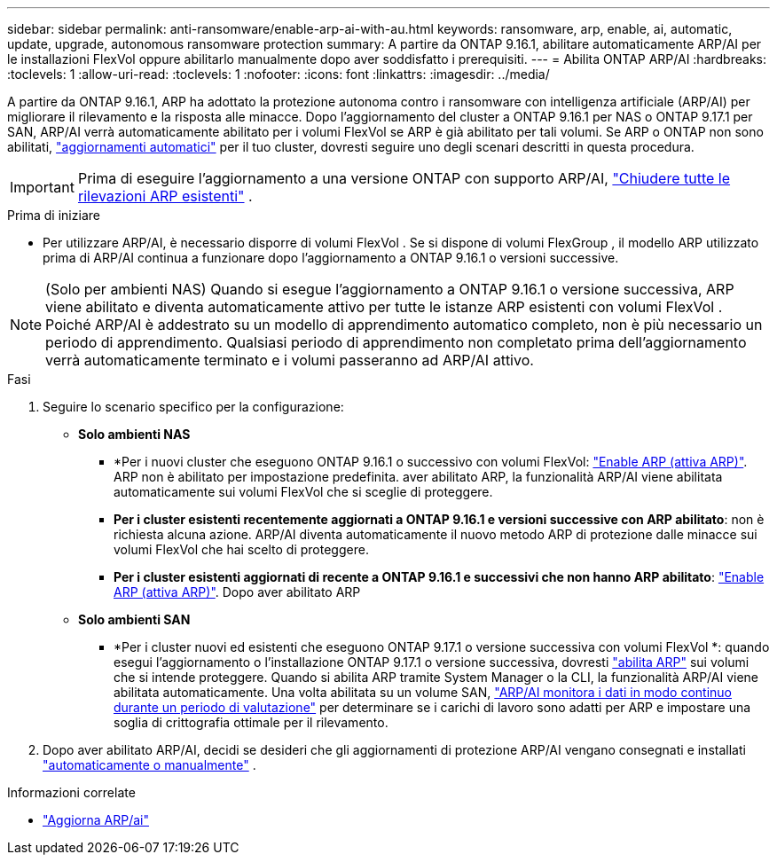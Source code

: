 ---
sidebar: sidebar 
permalink: anti-ransomware/enable-arp-ai-with-au.html 
keywords: ransomware, arp, enable, ai, automatic, update, upgrade, autonomous ransomware protection 
summary: A partire da ONTAP 9.16.1, abilitare automaticamente ARP/AI per le installazioni FlexVol oppure abilitarlo manualmente dopo aver soddisfatto i prerequisiti. 
---
= Abilita ONTAP ARP/AI
:hardbreaks:
:toclevels: 1
:allow-uri-read: 
:toclevels: 1
:nofooter: 
:icons: font
:linkattrs: 
:imagesdir: ../media/


[role="lead"]
A partire da ONTAP 9.16.1, ARP ha adottato la protezione autonoma contro i ransomware con intelligenza artificiale (ARP/AI) per migliorare il rilevamento e la risposta alle minacce. Dopo l'aggiornamento del cluster a ONTAP 9.16.1 per NAS o ONTAP 9.17.1 per SAN, ARP/AI verrà automaticamente abilitato per i volumi FlexVol se ARP è già abilitato per tali volumi. Se ARP o ONTAP non sono abilitati, link:../update/enable-automatic-updates-task.html["aggiornamenti automatici"] per il tuo cluster, dovresti seguire uno degli scenari descritti in questa procedura.


IMPORTANT: Prima di eseguire l'aggiornamento a una versione ONTAP con supporto ARP/AI, link:../upgrade/arp-warning-clear.html["Chiudere tutte le rilevazioni ARP esistenti"] .

.Prima di iniziare
* Per utilizzare ARP/AI, è necessario disporre di volumi FlexVol . Se si dispone di volumi FlexGroup , il modello ARP utilizzato prima di ARP/AI continua a funzionare dopo l'aggiornamento a ONTAP 9.16.1 o versioni successive.



NOTE: (Solo per ambienti NAS) Quando si esegue l'aggiornamento a ONTAP 9.16.1 o versione successiva, ARP viene abilitato e diventa automaticamente attivo per tutte le istanze ARP esistenti con volumi FlexVol . Poiché ARP/AI è addestrato su un modello di apprendimento automatico completo, non è più necessario un periodo di apprendimento. Qualsiasi periodo di apprendimento non completato prima dell'aggiornamento verrà automaticamente terminato e i volumi passeranno ad ARP/AI attivo.

.Fasi
. Seguire lo scenario specifico per la configurazione:
+
** *Solo ambienti NAS*
+
*** *Per i nuovi cluster che eseguono ONTAP 9.16.1 o successivo con volumi FlexVol: link:enable-task.html["Enable ARP (attiva ARP)"]. ARP non è abilitato per impostazione predefinita. aver abilitato ARP, la funzionalità ARP/AI viene abilitata automaticamente sui volumi FlexVol che si sceglie di proteggere.
*** *Per i cluster esistenti recentemente aggiornati a ONTAP 9.16.1 e versioni successive con ARP abilitato*: non è richiesta alcuna azione. ARP/AI diventa automaticamente il nuovo metodo ARP di protezione dalle minacce sui volumi FlexVol che hai scelto di proteggere.
*** *Per i cluster esistenti aggiornati di recente a ONTAP 9.16.1 e successivi che non hanno ARP abilitato*: link:enable-task.html["Enable ARP (attiva ARP)"]. Dopo aver abilitato ARP


** *Solo ambienti SAN*
+
*** *Per i cluster nuovi ed esistenti che eseguono ONTAP 9.17.1 o versione successiva con volumi FlexVol *: quando esegui l'aggiornamento o l'installazione ONTAP 9.17.1 o versione successiva, dovresti link:enable-task.html["abilita ARP"] sui volumi che si intende proteggere. Quando si abilita ARP tramite System Manager o la CLI, la funzionalità ARP/AI viene abilitata automaticamente. Una volta abilitata su un volume SAN, link:respond-san-entropy-eval-period.html["ARP/AI monitora i dati in modo continuo durante un periodo di valutazione"] per determinare se i carichi di lavoro sono adatti per ARP e impostare una soglia di crittografia ottimale per il rilevamento.




. Dopo aver abilitato ARP/AI, decidi se desideri che gli aggiornamenti di protezione ARP/AI vengano consegnati e installati link:arp-ai-automatic-updates.html["automaticamente o manualmente"] .


.Informazioni correlate
* link:arp-ai-automatic-updates.html["Aggiorna ARP/ai"]

